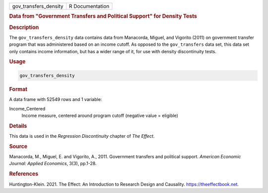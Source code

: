 .. container::

   ===================== ===============
   gov_transfers_density R Documentation
   ===================== ===============

   .. rubric:: Data from "Government Transfers and Political Support"
      for Density Tests
      :name: gov_transfers_density

   .. rubric:: Description
      :name: description

   The ``gov_transfers_density`` data contains data from Manacorda,
   Miguel, and Vigorito (2011) on government transfer program that was
   administered based on an income cutoff. As opposed to the
   ``gov_transfers`` data set, this data set only contains income
   information, but has a wider range of it, for use with density
   discontinuity tests.

   .. rubric:: Usage
      :name: usage

   .. code:: R

      gov_transfers_density

   .. rubric:: Format
      :name: format

   A data frame with 52549 rows and 1 variable:

   Income_Centered
      Income measure, centered around program cutoff (negative value =
      eligible)

   .. rubric:: Details
      :name: details

   This data is used in the *Regression Discontinuity* chapter of *The
   Effect*.

   .. rubric:: Source
      :name: source

   Manacorda, M., Miguel, E. and Vigorito, A., 2011. Government
   transfers and political support. *American Economic Journal: Applied
   Economics*, 3(3), pp.1-28.

   .. rubric:: References
      :name: references

   Huntington-Klein. 2021. The Effect: An Introduction to Research
   Design and Causality. https://theeffectbook.net.
